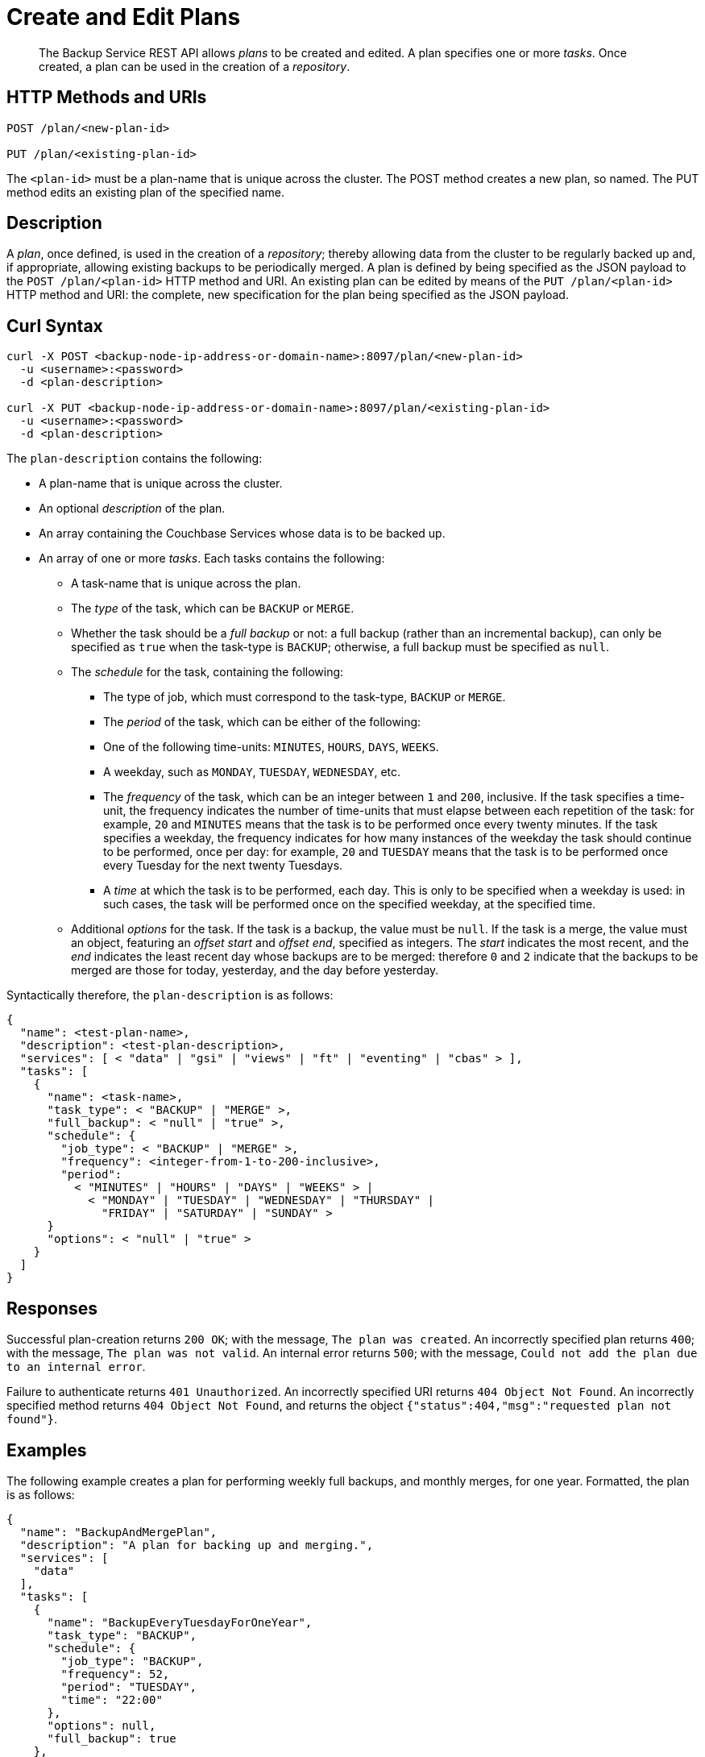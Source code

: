 = Create and Edit Plans

[abstract]
The Backup Service REST API allows _plans_ to be created and edited.
A plan specifies one or more _tasks_.
Once created, a plan can be used in the creation of a _repository_.

[#http-methods-and-uris]
== HTTP Methods and URIs

----
POST /plan/<new-plan-id>

PUT /plan/<existing-plan-id>
----

The `<plan-id>` must be a plan-name that is unique across the cluster.
The POST method creates a new plan, so named.
The PUT method edits an existing plan of the specified name.

[#description]
== Description

A _plan_, once defined, is used in the creation of a _repository_; thereby allowing data from the cluster to be regularly backed up and, if appropriate, allowing existing backups to be periodically merged.
A plan is defined by being specified as the JSON payload to the `POST /plan/<plan-id>` HTTP method and URI.
An existing plan can be edited by means of the `PUT /plan/<plan-id>` HTTP method and URI: the complete, new specification for the plan being specified as the JSON payload.

[#curl-syntax]
== Curl Syntax

----
curl -X POST <backup-node-ip-address-or-domain-name>:8097/plan/<new-plan-id>
  -u <username>:<password>
  -d <plan-description>

curl -X PUT <backup-node-ip-address-or-domain-name>:8097/plan/<existing-plan-id>
  -u <username>:<password>
  -d <plan-description>
----

The `plan-description` contains the following:

* A plan-name that is unique across the cluster.

* An optional _description_ of the plan.

* An array containing the Couchbase Services whose data is to be backed up.

* An array of one or more _tasks_.
Each tasks contains the following:

** A task-name that is unique across the plan.

** The _type_ of the task, which can be `BACKUP` or `MERGE`.

** Whether the task should be a _full backup_ or not: a full backup (rather than an incremental backup), can only be specified as `true` when the task-type is `BACKUP`; otherwise, a full backup must be specified as `null`.

** The _schedule_ for the task, containing the following:

*** The type of job, which must correspond to the task-type, `BACKUP` or `MERGE`.

*** The _period_ of the task, which can be either of the following:

*** One of the following time-units: `MINUTES`, `HOURS`, `DAYS`, `WEEKS`.

*** A weekday, such as `MONDAY`, `TUESDAY`, `WEDNESDAY`, etc.

*** The _frequency_ of the task, which can be an integer between `1` and `200`, inclusive.
If the task specifies a time-unit, the frequency indicates the number of time-units that must elapse between each repetition of the task: for example, `20` and `MINUTES` means that the task is to be performed once every twenty minutes.
If the task specifies a weekday, the frequency indicates for how many instances of the weekday the task should continue to be performed, once per day: for example, `20` and `TUESDAY` means that the task is to be performed once every Tuesday for the next twenty Tuesdays.

*** A _time_ at which the task is to be performed, each day.
This is only to be specified when a weekday is used: in such cases, the task will be performed once on the specified weekday, at the specified time.

** Additional _options_ for the task.
If the task is a backup, the value must be `null`.
If the task is a merge, the value must an object, featuring an _offset start_ and _offset end_, specified as integers.
The _start_ indicates the most recent, and the _end_ indicates the least recent day whose backups are to be merged: therefore `0` and `2` indicate that the backups to be merged are those for today, yesterday, and the day before yesterday.

Syntactically therefore, the `plan-description` is as follows:

----
{
  "name": <test-plan-name>,
  "description": <test-plan-description>,
  "services": [ < "data" | "gsi" | "views" | "ft" | "eventing" | "cbas" > ],
  "tasks": [
    {
      "name": <task-name>,
      "task_type": < "BACKUP" | "MERGE" >,
      "full_backup": < "null" | "true" >,
      "schedule": {
        "job_type": < "BACKUP" | "MERGE" >,
        "frequency": <integer-from-1-to-200-inclusive>,
        "period":
          < "MINUTES" | "HOURS" | "DAYS" | "WEEKS" > |
            < "MONDAY" | "TUESDAY" | "WEDNESDAY" | "THURSDAY" |
              "FRIDAY" | "SATURDAY" | "SUNDAY" >
      }
      "options": < "null" | "true" >
    }
  ]
}
----

[#responses]
== Responses

Successful plan-creation returns `200 OK`; with the message, `The plan was created`.
An incorrectly specified plan returns `400`; with the message, `The plan was not valid`.
An internal error returns `500`; with the message, `Could not add the plan due to an internal error`.

Failure to authenticate returns `401 Unauthorized`.
An incorrectly specified URI returns `404 Object Not Found`.
An incorrectly specified method returns `404 Object Not Found`, and returns the object `{"status":404,"msg":"requested plan not found"}`.


[#examples]
== Examples

The following example creates a plan for performing weekly full backups, and monthly merges, for one year.
Formatted, the plan is as follows:

----
{
  "name": "BackupAndMergePlan",
  "description": "A plan for backing up and merging.",
  "services": [
    "data"
  ],
  "tasks": [
    {
      "name": "BackupEveryTuesdayForOneYear",
      "task_type": "BACKUP",
      "schedule": {
        "job_type": "BACKUP",
        "frequency": 52,
        "period": "TUESDAY",
        "time": "22:00"
      },
      "options": null,
      "full_backup": true
    },
    {
      "name": "MergeOncePerMonth",
      "task_type": "MERGE",
      "full_backup": null,
      "schedule": {
        "job_type": "MERGE",
        "frequency": 4,
        "period": "WEEKS",
        "time": "22:00"
      },
      "options": {
        "offset_start": 0,
        "offset_end": 28
      }
    }
  ]
}
----

The plan is thus named `BackupAndMergePlan` and specifies that data from the Data Service alone be handled.
The plan features two tasks.
The first, `BackupEveryTuesdayForOneYear` specifies that a full backup be perfomed every Tuesday, at `22:00`, for the next 52 Tuesdays.
The second, `MergeOncePerMonth`, specifies that a merge occur every four weeks, and that all builds that have occurred from the current day back to 28 days ago be included.

The call is executed as follows:

----
curl -v -X POST http://127.0.0.1:8091/_p/backup/api/v1/plan/BackupAndMergePlan -u Administrator:password -d '{"name": "BackupAndMergePlan","description": "A plan for backing up and merging.","services": ["data"],"tasks": [{"name": "BackupEveryTuesdayForOneYear","task_type": "BACKUP","schedule": {"job_type": "BACKUP","frequency": 52,"period": "TUESDAY","time": "22:00"},"options": null,"full_backup": true},{"name": "testTask3","task_type": "MERGE","full_backup": null,"schedule": {"job_type": "MERGE","frequency": 4,"period": "WEEKS","time": "22:00"},"options": {"offset_start": 0,"offset_end":28}}]}'
----

If the call is successful, `200 OK` is returned.

The following use of the `PUT` method modifies the existing plan, specifying a backup time of `21:00`:

----
curl -v -X PUT http://127.0.0.1:8091/_p/backup/api/v1/plan/BackupAndMergePlan -u Administrator:password -d '{"name": "BackupAndMergePlan","description": "A plan for backing up and merging.","services": ["data"],"tasks": [{"name": "BackupEveryTuesdayForOneYear","task_type": "BACKUP","schedule": {"job_type": "BACKUP","frequency": 52,"period": "TUESDAY","time": "21:00"},"options": null,"full_backup": true},{"name": "testTask3","task_type": "MERGE","full_backup": null,"schedule": {"job_type": "MERGE","frequency": 4,"period": "WEEKS","time": "22:00"},"options": {"offset_start": 0,"offset_end":28}}]}'
----

Again, if the call is successful, `200 OK` is returned.

[#see-also]
== See Also

An overview of the Backup Service is provided in xref:learn:services-and-indexes/services/backup-service.adoc[Backup Service].
A step-by-step guide to using Couchbase Web Console to configure and use the Backup Service is provided in xref:manage:manage-backup-and-restore/manage-backup-and-restore.adoc[Manage Backup and Restore].
Information on using the Backup Service REST API to include a defined plan in a repository-definition is provided in xref:rest-api:backup-create-repository.adoc[Create a Repository].

